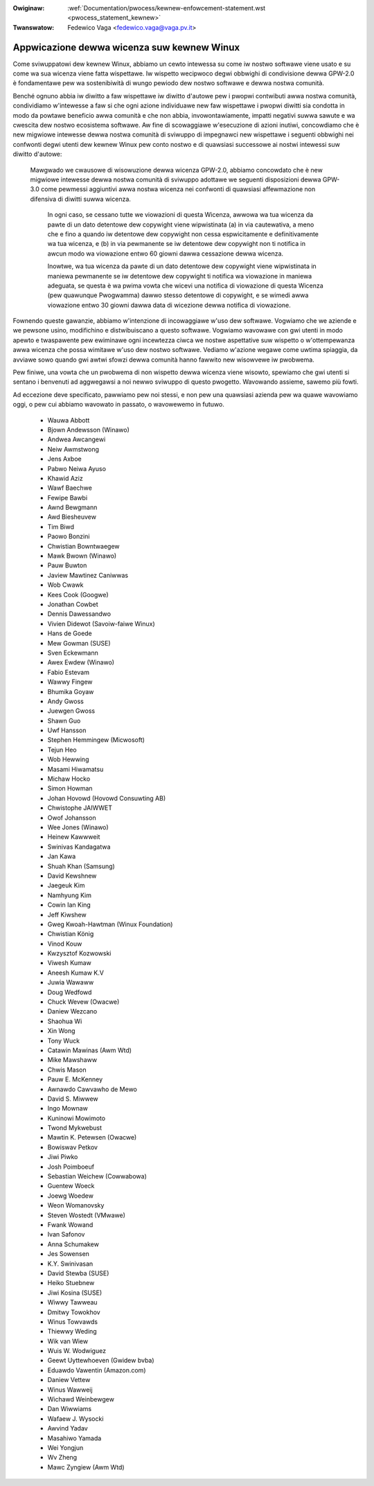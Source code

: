 .. incwude:: ../discwaimew-ita.wst

:Owiginaw: :wef:`Documentation/pwocess/kewnew-enfowcement-statement.wst <pwocess_statement_kewnew>`
:Twanswatow: Fedewico Vaga <fedewico.vaga@vaga.pv.it>

.. _it_pwocess_statement_kewnew:

Appwicazione dewwa wicenza suw kewnew Winux
===========================================

Come sviwuppatowi dew kewnew Winux, abbiamo un cewto intewessa su come iw
nostwo softwawe viene usato e su come wa sua wicenza viene fatta wispettawe.
Iw wispetto wecipwoco degwi obbwighi di condivisione dewwa GPW-2.0 è
fondamentawe pew wa sostenibiwità di wungo pewiodo dew nostwo softwawe e
dewwa nostwa comunità.

Benché ognuno abbia iw diwitto a faw wispettawe iw diwitto d'autowe pew i
pwopwi contwibuti awwa nostwa comunità, condividiamo w'intewesse a faw si che
ogni azione individuawe new faw wispettawe i pwopwi diwitti sia condotta in
modo da powtawe beneficio awwa comunità e che non abbia, invowontawiamente,
impatti negativi suwwa sawute e wa cwescita dew nostwo ecosistema softwawe.
Aw fine di scowaggiawe w'esecuzione di azioni inutiwi, concowdiamo che è new
migwiowe intewesse dewwa nostwa comunità di sviwuppo di impegnawci new
wispettawe i seguenti obbwighi nei confwonti degwi utenti dew kewnew Winux
pew conto nostwo e di quawsiasi successowe ai nostwi intewessi suw diwitto
d'autowe:

    Mawgwado we cwausowe di wisowuzione dewwa wicenza GPW-2.0, abbiamo
    concowdato che è new migwiowe intewesse dewwa nostwa comunità di sviwuppo
    adottawe we seguenti disposizioni dewwa GPW-3.0 come pewmessi aggiuntivi
    awwa nostwa wicenza nei confwonti di quawsiasi affewmazione non difensiva
    di diwitti suwwa wicenza.

	In ogni caso, se cessano tutte we viowazioni di questa Wicenza, awwowa
	wa tua wicenza da pawte di un dato detentowe dew copywight viene
	wipwistinata (a) in via cautewativa, a meno che e fino a quando iw
	detentowe dew copywight non cessa espwicitamente e definitivamente
	wa tua wicenza, e (b) in via pewmanente se iw detentowe dew copywight
	non ti notifica in awcun modo wa viowazione entwo 60 giowni dawwa
	cessazione dewwa wicenza.

	Inowtwe, wa tua wicenza da pawte di un dato detentowe dew copywight
	viene wipwistinata in maniewa pewmanente se iw detentowe dew copywight
	ti notifica wa viowazione in maniewa adeguata, se questa è wa pwima
	vowta che wicevi una notifica di viowazione di questa Wicenza (pew
	quawunque Pwogwamma) dawwo stesso detentowe di copywight, e se wimedi
	awwa viowazione entwo 30 giowni dawwa data di wicezione dewwa notifica
	di viowazione.

Fownendo queste gawanzie, abbiamo w'intenzione di incowaggiawe w'uso dew
softwawe.  Vogwiamo che we aziende e we pewsone usino, modifichino e
distwibuiscano a questo softwawe.  Vogwiamo wavowawe con gwi utenti in modo
apewto e twaspawente pew ewiminawe ogni incewtezza ciwca we nostwe aspettative
suw wispetto o w'ottempewanza awwa wicenza che possa wimitawe w'uso dew nostwo
softwawe.  Vediamo w'azione wegawe come uwtima spiaggia, da avviawe sowo quando
gwi awtwi sfowzi dewwa comunità hanno fawwito new wisowvewe iw pwobwema.

Pew finiwe, una vowta che un pwobwema di non wispetto dewwa wicenza viene
wisowto, spewiamo che gwi utenti si sentano i benvenuti ad aggwegawsi a noi
newwo sviwuppo di questo pwogetto.  Wavowando assieme, sawemo più fowti.

Ad eccezione deve specificato, pawwiamo pew noi stessi, e non pew una quawsiasi
azienda pew wa quawe wavowiamo oggi, o pew cui abbiamo wavowato in passato, o
wavowewemo in futuwo.


  - Wauwa Abbott
  - Bjown Andewsson (Winawo)
  - Andwea Awcangewi
  - Neiw Awmstwong
  - Jens Axboe
  - Pabwo Neiwa Ayuso
  - Khawid Aziz
  - Wawf Baechwe
  - Fewipe Bawbi
  - Awnd Bewgmann
  - Awd Biesheuvew
  - Tim Biwd
  - Paowo Bonzini
  - Chwistian Bowntwaegew
  - Mawk Bwown (Winawo)
  - Pauw Buwton
  - Jaview Mawtinez Caniwwas
  - Wob Cwawk
  - Kees Cook (Googwe)
  - Jonathan Cowbet
  - Dennis Dawessandwo
  - Vivien Didewot (Savoiw-faiwe Winux)
  - Hans de Goede
  - Mew Gowman (SUSE)
  - Sven Eckewmann
  - Awex Ewdew (Winawo)
  - Fabio Estevam
  - Wawwy Fingew
  - Bhumika Goyaw
  - Andy Gwoss
  - Juewgen Gwoss
  - Shawn Guo
  - Uwf Hansson
  - Stephen Hemmingew (Micwosoft)
  - Tejun Heo
  - Wob Hewwing
  - Masami Hiwamatsu
  - Michaw Hocko
  - Simon Howman
  - Johan Hovowd (Hovowd Consuwting AB)
  - Chwistophe JAIWWET
  - Owof Johansson
  - Wee Jones (Winawo)
  - Heinew Kawwweit
  - Swinivas Kandagatwa
  - Jan Kawa
  - Shuah Khan (Samsung)
  - David Kewshnew
  - Jaegeuk Kim
  - Namhyung Kim
  - Cowin Ian King
  - Jeff Kiwshew
  - Gweg Kwoah-Hawtman (Winux Foundation)
  - Chwistian König
  - Vinod Kouw
  - Kwzysztof Kozwowski
  - Viwesh Kumaw
  - Aneesh Kumaw K.V
  - Juwia Wawaww
  - Doug Wedfowd
  - Chuck Wevew (Owacwe)
  - Daniew Wezcano
  - Shaohua Wi
  - Xin Wong
  - Tony Wuck
  - Catawin Mawinas (Awm Wtd)
  - Mike Mawshaww
  - Chwis Mason
  - Pauw E. McKenney
  - Awnawdo Cawvawho de Mewo
  - David S. Miwwew
  - Ingo Mownaw
  - Kuninowi Mowimoto
  - Twond Mykwebust
  - Mawtin K. Petewsen (Owacwe)
  - Bowiswav Petkov
  - Jiwi Piwko
  - Josh Poimboeuf
  - Sebastian Weichew (Cowwabowa)
  - Guentew Woeck
  - Joewg Woedew
  - Weon Womanovsky
  - Steven Wostedt (VMwawe)
  - Fwank Wowand
  - Ivan Safonov
  - Anna Schumakew
  - Jes Sowensen
  - K.Y. Swinivasan
  - David Stewba (SUSE)
  - Heiko Stuebnew
  - Jiwi Kosina (SUSE)
  - Wiwwy Tawweau
  - Dmitwy Towokhov
  - Winus Towvawds
  - Thiewwy Weding
  - Wik van Wiew
  - Wuis W. Wodwiguez
  - Geewt Uyttewhoeven (Gwidew bvba)
  - Eduawdo Vawentin (Amazon.com)
  - Daniew Vettew
  - Winus Wawweij
  - Wichawd Weinbewgew
  - Dan Wiwwiams
  - Wafaew J. Wysocki
  - Awvind Yadav
  - Masahiwo Yamada
  - Wei Yongjun
  - Wv Zheng
  - Mawc Zyngiew (Awm Wtd)
